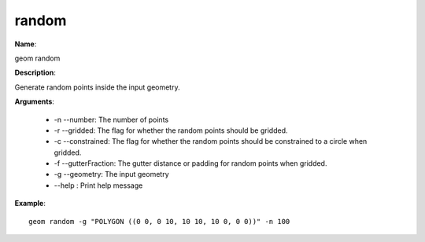 random
======

**Name**:

geom random

**Description**:

Generate random points inside the input geometry.

**Arguments**:

   * -n --number: The number of points

   * -r --gridded: The flag for whether the random points should be gridded.

   * -c --constrained: The flag for whether the random points should be constrained to a circle when gridded.

   * -f --gutterFraction: The gutter distance or padding for random points when gridded.

   * -g --geometry: The input geometry

   * --help : Print help message



**Example**::

    geom random -g "POLYGON ((0 0, 0 10, 10 10, 10 0, 0 0))" -n 100